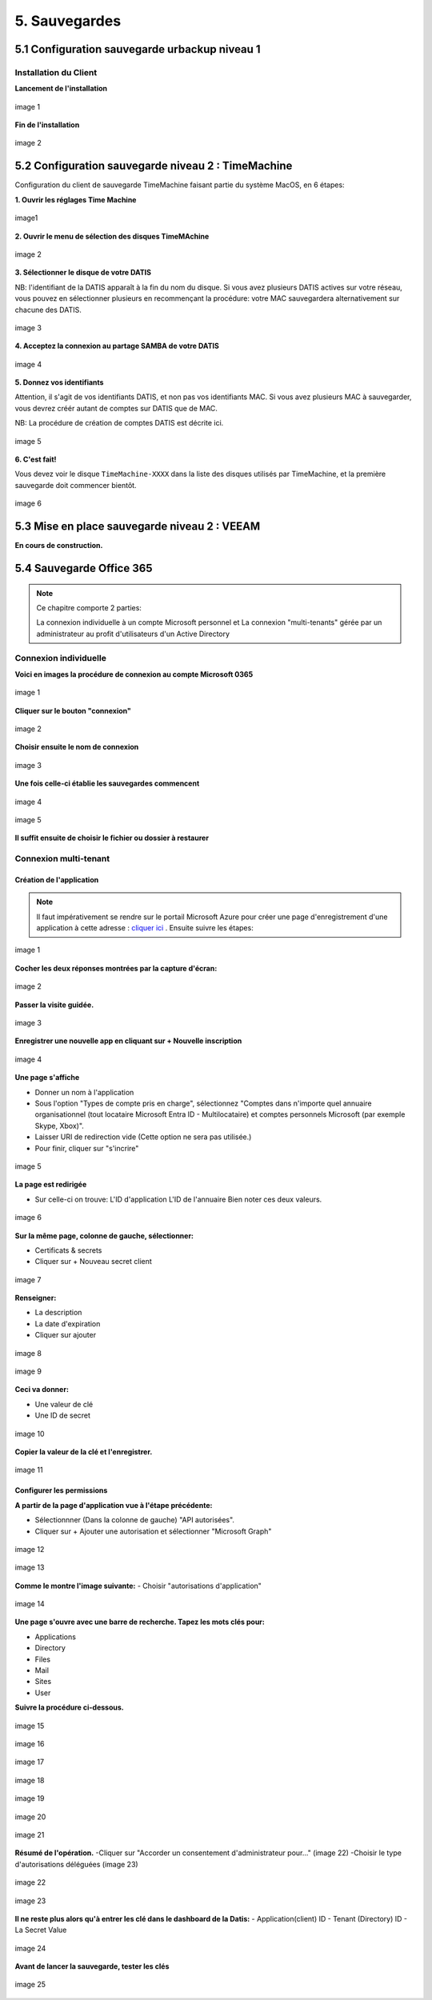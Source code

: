 
5. Sauvegardes
==============


.. _config_client_urbackup:


5.1 Configuration sauvegarde urbackup niveau 1
^^^^^^^^^^^^^^^^^^^^^^^^^^^^^^^^^^^^^^^^^^^^^^



.. panels::
  :header: text-center
  :column: col-lg-12

  Le Client Urbackup
  ^^^^^^^^^^^^^^^^^^

  La configuration du client Urbackup nécessite tout d'abord le téléchargement de ce dernier
  à l'adresse indiquée (Téléchargement:  `ICI <https://hndl.urbackup.org/Client/2.5.25/UrBackup%20Client%202.5.25.exe>`_)
  Lancer l'installation par défaut, tout les paramètres de sauvegardes seront effectués à partir du Serveur Urbackup



Installation du Client
----------------------

**Lancement de l'installation**

.. figure:: ./Figures2/Client_Urbackup_Default_0.png
  :width: 480px
  :align: center

  image 1


**Fin de l'installation**

.. figure:: ./Figures2/Client_Urbackup_Default_1.png
  :width: 480px
  :align: center
  
  image 2




.. _config_client_timemachine:

5.2 Configuration sauvegarde niveau 2 : TimeMachine
^^^^^^^^^^^^^^^^^^^^^^^^^^^^^^^^^^^^^^^^^^^^^^^^^^^

Configuration du client de sauvegarde TimeMachine faisant partie 
du système MacOS, en 6 étapes:


**1. Ouvrir les réglages Time Machine**

.. figure:: ActivationTimeMachine/1-TimeMachineSettings.jpg
  :width: 480px
  :align: center

  image1


**2. Ouvrir le menu de sélection des disques TimeMAchine**

.. figure:: ActivationTimeMachine/2-SelectTimeMachineDisk.jpg
  :width: 480px
  :align: center

  image 2


**3. Sélectionner le disque de votre DATIS**

NB: l'identifiant de la DATIS apparaît à la fin du nom du disque. 
Si vous avez plusieurs DATIS actives sur votre réseau, vous pouvez en sélectionner
plusieurs en recommençant la procédure: votre MAC sauvegardera alternativement
sur chacune des DATIS.

.. figure:: ActivationTimeMachine/3-SelectDisk.jpg 
  :width: 480px
  :align: center

  image 3

**4. Acceptez la connexion au partage SAMBA de votre DATIS**

.. figure:: ActivationTimeMachine/4-ConnectionTimeMachine.jpg
  :width: 480px
  :align: center

  image 4


**5. Donnez vos identifiants**

Attention, il s'agit de vos identifiants DATIS, et non pas vos identifiants MAC.
Si vous avez plusieurs MAC à sauvegarder, vous devrez créér autant de comptes
sur DATIS que de MAC.

NB: La procédure de création de comptes DATIS est décrite ici.


.. figure:: ActivationTimeMachine/5-IdentifiantDatisAdmin.jpg
  :width: 480px
  :align: center

  image 5

**6. C'est fait!**

Vous devez voir le disque ``TimeMachine-XXXX`` dans la liste des disques 
utilisés par TimeMachine, et la première sauvegarde doit commencer bientôt.


.. figure:: ActivationTimeMachine/6-BackupIsRunning.jpg
  :width: 480px
  :align: center

  image 6

.. _config_VEEAM:

5.3 Mise en place sauvegarde niveau 2 : VEEAM
^^^^^^^^^^^^^^^^^^^^^^^^^^^^^^^^^^^^^^^^^^^^^

**En cours de construction.**


5.4 Sauvegarde Office 365
^^^^^^^^^^^^^^^^^^^^^^^^^

.. NOTE::
  Ce chapitre comporte 2 parties:
  
  La connexion individuelle à un compte Microsoft personnel et La connexion "multi-tenants" gérée par un administrateur au profit d'utilisateurs d'un Active Directory


Connexion individuelle
----------------------

**Voici en images la procédure de connexion au compte Microsoft 0365**

.. figure:: ./Figures_o365/1_connexion_compte.png
  :width: 480px
  :align: center

  image 1

**Cliquer sur le bouton "connexion"**

.. figure:: ./Figures_o365/2_cjohan.png
  :width: 480px
  :align: center

  image 2

**Choisir ensuite le nom de connexion**

.. figure:: ./Figures_o365/2_connexion_johan.png
  :width: 480 px
  :align: center

  image 3

**Une fois celle-ci établie les sauvegardes commencent**


.. figure:: ./Figures_o365/3_onedrive_saves.png
  :width: 480px
  :align: center

  image 4


.. figure:: ./Figures_o365/4_explorer.png
  :width: 480px
  :align: center

  image 5

**Il suffit ensuite de choisir le fichier ou dossier à restaurer**



Connexion multi-tenant
----------------------


Création de l'application
~~~~~~~~~~~~~~~~~~~~~~~~~


.. NOTE::
  Il faut impérativement se rendre sur le portail Microsoft Azure pour 
  créer une page d'enregistrement d'une application à cette adresse : `cliquer ici <https://portal.azure.com/#view/Microsoft_AAD_IAM/ActiveDirectoryMenuBlade/~/RegisteredApps>`_ .
  Ensuite suivre les étapes:

.. figure:: ./Figures_app_azure/01_Welcome.jpg
  :width: 480px
  :align: center

  image 1  

**Cocher les deux réponses montrées par la capture d'écran:**

.. figure:: ./Figures_app_azure/2_USAGE_QUESTION.jpg
  :width: 480px
  :align: center

  image 2


**Passer la visite guidée.**

.. figure:: ./Figures_app_azure/3_SKIP_TOUR.jpg
  :width: 480px
  :align: center

  image 3


**Enregistrer une nouvelle app en cliquant sur + Nouvelle inscription**

.. figure:: ./Figures_app_azure/4_NEW_REGISTRATION.jpg
  :width: 480px
  :align: center

  image 4

**Une page s'affiche**

- Donner un nom à l'application

- Sous l'option "Types de compte pris en charge",
  sélectionnez "Comptes dans n'importe quel annuaire organisationnel (tout locataire Microsoft Entra ID - Multilocataire)
  et comptes personnels Microsoft (par exemple Skype, Xbox)".  

- Laisser URI de redirection vide (Cette option ne sera pas utilisée.)

- Pour finir, cliquer sur "s'incrire"


.. figure:: ./Figures_app_azure/5_NEW_APP_FORM.jpg
  :width: 480px
  :align: center

  image 5


**La page est redirigée**

- Sur celle-ci on trouve:
  L'ID d'application
  L'ID de l'annuaire
  Bien noter ces deux valeurs.


.. figure:: ./Figures_app_azure/6_ApplicationId_and_TenantID.jpg
  :width: 480px
  :align: center

  image 6


**Sur la même page, colonne de gauche, sélectionner:**

- Certificats & secrets
- Cliquer sur + Nouveau secret client

.. figure:: ./Figures_app_azure/7_CERTIF_AND_SECRETS.jpg
  :width: 480px
  :align: center

  image 7


**Renseigner:**

- La description
- La date d'expiration
- Cliquer sur ajouter

.. figure:: ./Figures_app_azure/8_New_SECRET.jpg
  :width: 480px
  :align: center

  image 8


.. figure:: ./Figures_app_azure/9_FILL_SECRET_FORM.jpg
  :width: 480px
  :align: center

  image 9

**Ceci va donner:**

- Une valeur de clé
- Une ID de secret

.. figure:: ./Figures_app_azure/10_DISPLAY_SECRET.jpg
  :width: 480px
  :align: center

  image 10


**Copier la valeur de la clé et l'enregistrer.**

.. figure:: ./Figures_app_azure/11_COPY_SECRET_TO_CLIPBOARD.jpg
  :width: 480px
  :align: center

  image 11


Configurer les permissions
~~~~~~~~~~~~~~~~~~~~~~~~~~

**A partir de la page d'application vue à l'étape précédente:**

- Sélectionnner (Dans la colonne de gauche) "API autorisées".
- Cliquer sur + Ajouter une autorisation et sélectionner "Microsoft Graph"

.. figure:: ./Figures_app_azure/13_ADD_PERMISSION_BUTTON.jpg
  :width: 480px
  :align: center

  image 12


.. figure:: ./Figures_app_azure/14_DISPLAY_MICROSOFT_GRAPH.jpg
  :width: 480px
  :align: center

  image 13


**Comme le montre l'image suivante:**
- Choisir "autorisations d'application"

.. figure:: ./Figures_app_azure/15_APPLICATION_PERMISSIONS.jpg
  :width: 480px
  :align: center

  image 14


**Une page s'ouvre avec une barre de recherche. Tapez les mots clés pour:**

- Applications
- Directory
- Files
- Mail
- Sites
- User

**Suivre la procédure ci-dessous.**

.. figure:: ./Figures_app_azure/16_Application_ReadWriteALL.jpg
  :width: 480px
  :align: center

  image 15


.. figure:: ./Figures_app_azure/17_Application_ReadWriteALL.jpg
  :width: 480px
  :align: center

  image 16


.. figure:: ./Figures_app_azure/17_Application_ReadWriteALL.jpg
  :width: 480px
  :align: center

  image 17


.. figure:: ./Figures_app_azure/18_Files_Permissions.jpg
  :width: 480px
  :align: center

  image 18


.. figure:: ./Figures_app_azure/19_Mail_Permissions.jpg       
  :width: 480px
  :align: center

  image 19


.. figure:: ./Figures_app_azure/20_Sites_Permissions.jpg 
  :width: 480px
  :align: center

  image 20


.. figure:: ./Figures_app_azure/21_User_Permissions.jpg
  :width: 480px
  :align: center

  image 21


**Résumé de l'opération.**
-Cliquer sur "Accorder un consentement d'administrateur pour..." (image 22)
-Choisir le type d'autorisations déléguées (image 23)


.. figure:: ./Figures_app_azure/22_AFTER_ADDPERM_BUTTON.jpg
  :width: 480px
  :align: center

  image 22


.. figure:: ./Figures_app_azure/23_BEFORE_DELEGATED_PERMISSION.jpg
  :width: 480px
  :align: center

  image 23


**Il ne reste plus alors qu'à entrer les clé dans le dashboard de la Datis:**
- Application(client) ID
- Tenant (Directory) ID
- La Secret Value

.. figure:: ./Figures_app_azure/24_ADD_KEYS_DATISADMIN.png
  :width: 480px
  :align: center

  image 24

**Avant de lancer la sauvegarde, tester les clés**

.. figure:: ./Figures_app_azure/25_ADD_KEYS_TEST.png        
  :width: 480px
  :align: center

  image 25
